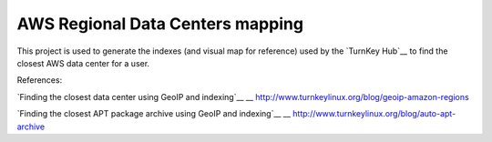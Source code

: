 AWS Regional Data Centers mapping
=================================

This project is used to generate the indexes (and visual map for
reference) used by the `TurnKey Hub`__ to find the closest AWS data
center for a user.

__ https://hub.turnkeylinux.org/

References:

`Finding the closest data center using GeoIP and indexing`__
__ http://www.turnkeylinux.org/blog/geoip-amazon-regions

`Finding the closest APT package archive using GeoIP and indexing`__
__ http://www.turnkeylinux.org/blog/auto-apt-archive

